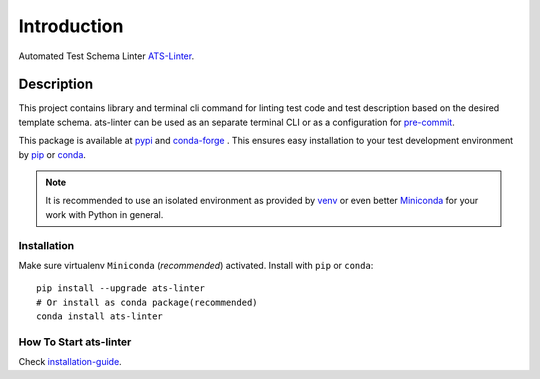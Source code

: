 ============
Introduction
============

Automated Test Schema Linter `ATS-Linter`_.

Description
===========

This project contains library and terminal cli command for linting
test code and test description based on the desired template schema.
ats-linter can be used as an separate terminal CLI or as a configuration for
`pre-commit`_.

This package is available at `pypi`_ and `conda-forge`_ . This ensures easy
installation to your test development environment by `pip`_ or `conda`_.

.. note::

   It is recommended to use an isolated environment as provided by `venv`_ or
   even better `Miniconda`_ for your work with Python in general.

Installation
------------

Make sure virtualenv ``Miniconda`` (`recommended`) activated.
Install with ``pip`` or ``conda``::

   pip install --upgrade ats-linter
   # Or install as conda package(recommended)
   conda install ats-linter

How To Start ats-linter
-----------------------

Check `installation-guide`_.

.. _ATS-Linter : https://readthedocs.org/projects/ats-linter/
.. _pypi: https://pypi.org/project/pip/ats-linter
.. _pip: https://pip.pypa.io/en/stable/installing/
.. _conda-forge: https://anaconda.org/conda-forge/ats-linter
.. _conda: https://conda.io/projects/conda/en/stable/user-guide/install/index.html
.. _venv: https://docs.python.org/3/library/venv.html
.. _Miniconda: https://conda.io/miniconda.html
.. _installation-guide: https://ats-linter.readthedocs.io/en/latest/installation.html
.. _pre-commit: https://pre-commit.com/
